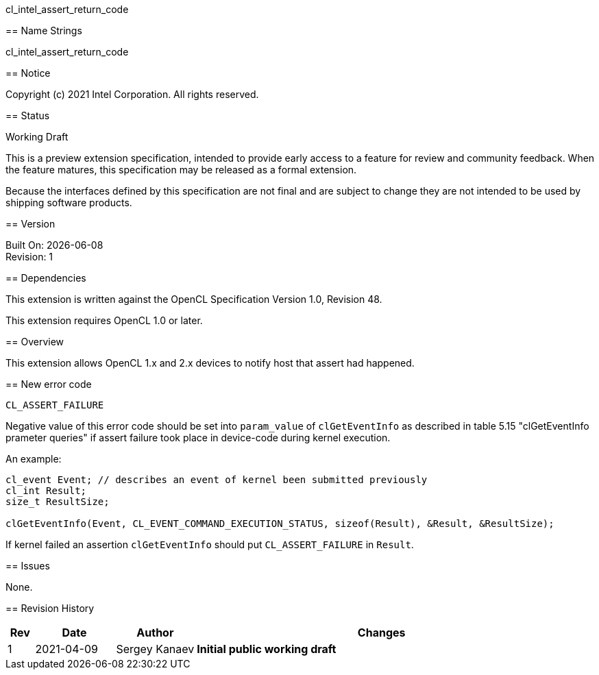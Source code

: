cl_intel_assert_return_code
======================================

// This section needs to be after the document title.
:doctype: book
:toc2:
:toc: left
:encoding: utf-8
:lang: en

:blank: pass:[ +]

// Set the default source code type in this document to C++,
// for syntax highlighting purposes.  This is needed because
// docbook uses c++ and html5 uses cpp.
:language: {basebackend@docbook:c++:cpp}

== Name Strings

+cl_intel_assert_return_code+

== Notice

Copyright (c) 2021 Intel Corporation. All rights reserved.

== Status

Working Draft

This is a preview extension specification, intended to provide early access to
a feature for review and community feedback. When the feature matures, this
specification may be released as a formal extension.

Because the interfaces defined by this specification are not final and are
subject to change they are not intended to be used by shipping software
products.

== Version

Built On: {docdate} +
Revision: 1

== Dependencies

This extension is written against the OpenCL Specification Version 1.0, Revision 48.

This extension requires OpenCL 1.0 or later.

== Overview

This extension allows OpenCL 1.x and 2.x devices to notify host that assert had
happened.

== New error code

[source]
----
CL_ASSERT_FAILURE
----

Negative value of this error code should be set into `param_value` of
`clGetEventInfo` as described in table 5.15 "clGetEventInfo prameter queries" if
assert failure took place in device-code during kernel execution.

An example:
[source]
----
cl_event Event; // describes an event of kernel been submitted previously
cl_int Result;
size_t ResultSize;

clGetEventInfo(Event, CL_EVENT_COMMAND_EXECUTION_STATUS, sizeof(Result), &Result, &ResultSize);
----

If kernel failed an assertion `clGetEventInfo` should put `CL_ASSERT_FAILURE` in
`Result`.

== Issues

None.

== Revision History

[cols="5,15,15,70"]
[grid="rows"]
[options="header"]
|========================================
|Rev|Date|Author|Changes
|1|2021-04-09|Sergey Kanaev|*Initial public working draft*
|========================================

//************************************************************************
//Other formatting suggestions:
//
//* Use *bold* text for host APIs, or [source] syntax highlighting.
//* Use +mono+ text for device APIs, or [source] syntax highlighting.
//* Use +mono+ text for extension names, types, or enum values.
//* Use _italics_ for parameters.
//************************************************************************

